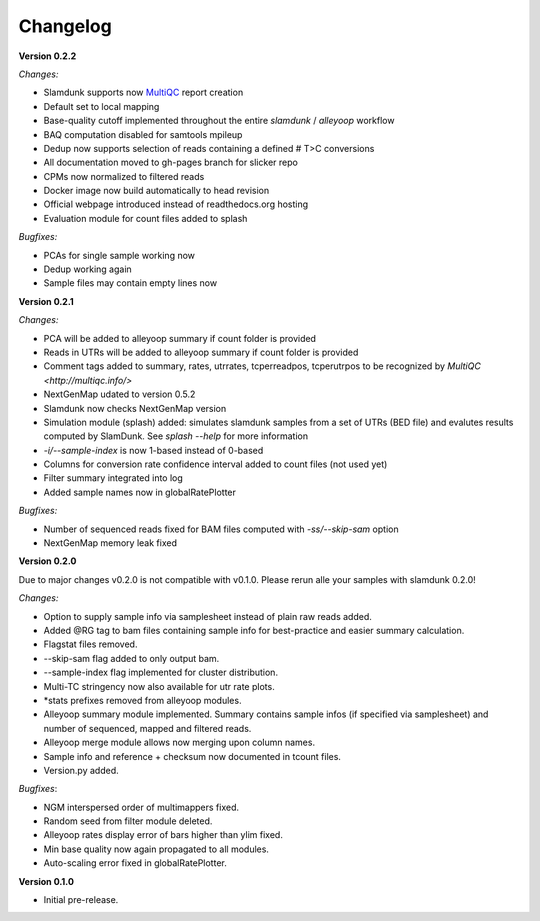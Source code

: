 Changelog
=========

**Version 0.2.2**

*Changes:*

* Slamdunk supports now `MultiQC <http://multiqc.info/>`_ report creation
* Default set to local mapping
* Base-quality cutoff implemented throughout the entire *slamdunk* / *alleyoop* workflow
* BAQ computation disabled for samtools mpileup
* Dedup now supports selection of reads containing a defined # T>C conversions
* All documentation moved to gh-pages branch for slicker repo
* CPMs now normalized to filtered reads
* Docker image now build automatically to head revision
* Official webpage introduced instead of readthedocs.org hosting
* Evaluation module for count files added to splash

*Bugfixes:*

* PCAs for single sample working now
* Dedup working again
* Sample files may contain empty lines now


**Version 0.2.1**

*Changes:*

* PCA will be added to alleyoop summary if count folder is provided 
* Reads in UTRs will be added to alleyoop summary if count folder is provided
* Comment tags added to summary, rates, utrrates, tcperreadpos, tcperutrpos to be recognized by `MultiQC <http://multiqc.info/>`
* NextGenMap udated to version 0.5.2
* Slamdunk now checks NextGenMap version
* Simulation module (splash) added: simulates slamdunk samples from a set of UTRs (BED file) and evalutes results computed by SlamDunk. See `splash --help` for more information 
* `-i/--sample-index` is now 1-based instead of 0-based
* Columns for conversion rate confidence interval added to count files (not used yet)
* Filter summary integrated into log
* Added sample names now in globalRatePlotter

*Bugfixes:*

* Number of sequenced reads fixed for BAM files computed with `-ss/--skip-sam` option
* NextGenMap memory leak fixed

**Version 0.2.0** 

Due to major changes v0.2.0 is not compatible with v0.1.0. 
Please rerun alle your samples with slamdunk 0.2.0!

*Changes:*

* Option to supply sample info via samplesheet instead of plain raw reads added. 
* Added @RG tag to bam files containing sample info for best-practice and easier summary calculation. 
* Flagstat files removed. 
* --skip-sam flag added to only output bam. 
* --sample-index flag implemented for cluster distribution. 
* Multi-TC stringency now also available for utr rate plots. 
* \*stats prefixes removed from alleyoop modules.
* Alleyoop summary module implemented. Summary contains sample infos (if specified via samplesheet) and number of sequenced, mapped and filtered reads.  
* Alleyoop merge module allows now merging upon column names. 
* Sample info and reference + checksum now documented in tcount files. 
* Version.py added. 

*Bugfixes*:
 
* NGM interspersed order of multimappers fixed. 
* Random seed from filter module deleted. 
* Alleyoop rates display error of bars higher than ylim fixed. 
* Min base quality now again propagated to all modules. 
* Auto-scaling error fixed in globalRatePlotter.  

**Version 0.1.0** 

* Initial pre-release.
